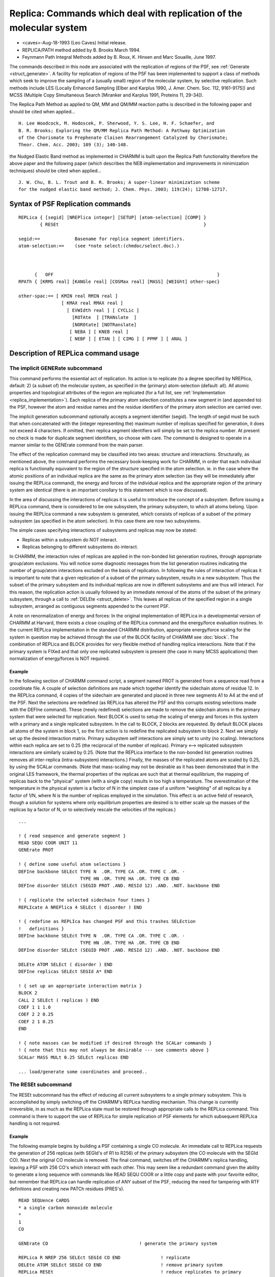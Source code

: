 .. py:module:: replica

=====================================================================
Replica: Commands which deal with replication of the molecular system
=====================================================================

- <caves>-Aug-18-1993 (Leo Caves) Initial release.
- REPLICA/PATH method added by B. Brooks March 1994.
- Feynmann Path Integral Methods added
  by B. Roux, K. Hinsen and Marc Souaille, June 1997.

The commands described in this node are associated with the replication of
regions of the PSF, see :ref:`Generate <struct_generate>`.  A facility
for replication of regions of the PSF has been implemented to support a class
of methods which seek to improve the sampling of a (usually small) region of
the molecular system, by selective replication.  Such methods include LES
(Locally Enhanced Sampling [Elber and Karplus 1990, J. Amer. Chem. Soc. 112,
9161-9175]) and MCSS (Multiple Copy Simultaneous Search [Miranker and Karplus
1991, Proteins 11, 29-34]).

The Replica Path Method as applied to QM, MM and QM/MM reaction paths is 
described in the following paper and should be cited when applied... 

::

  H. Lee Woodcock, M. Hodoscek, P. Sherwood, Y. S. Lee, H. F. Schaefer, and 
  B. R. Brooks; Exploring the QM/MM Replica Path Method: A Pathway Optimization 
  of the Chorismate to Prephenate Claisen Rearrangement Catalyzed by Chorismate; 
  Theor. Chem. Acc. 2003; 109 (3); 140-148.

the Nudged Elastic Band method as implemented in CHARMM is built upon the 
Replica Path functionality therefore the above paper and the following paper 
(which describes the NEB implementation and improvements in minimization 
techniques) should be cited when applied... 

::

  J. W. Chu, B. L. Trout and B. R. Brooks; A super-linear minimization scheme 
  for the nudged elastic band method; J. Chem. Phys. 2003; 119(24); 12708-12717.


.. _syntax_replica:

Syntax of PSF Replication commands
----------------------------------

::

   REPLica { [segid] [NREPlica integer] [SETUP] [atom-selection] [COMP] }
           { RESEt                                                      }

   segid:==		Basename for replica segment identifiers. 
   atom-selection:==	(see *note select:(chmdoc/select.doc).)



         {   OFF                                                             }
   RPATh { [KRMS real] [KANGle real] [COSMax real] [MASS] [WEIGht] other-spec}

   other-spac:== [ KMIN real RMIN real ]
                   [ KMAX real RMAX real ]
                     [ EVWIdth real ] [ CYCLic ]
                       [ROTAte  ] [TRANslate  ]
                       [NOROtate] [NOTRanslate]
                      [ NEBA ] [ KNEB real ]
                      [ NEBF ] [ ETAN ] [ CIMG ] [ PPMF ] [ ANAL ]


.. _replica_usage:

Description of REPLica command usage
------------------------------------

The implicit GENERate subcommand
^^^^^^^^^^^^^^^^^^^^^^^^^^^^^^^^

This command performs the essential act of replication. Its action is to
replicate (to a degree specified by NREPlica, default: 2) (a subset of) the
molecular system, as specified in the (primary) atom-selection (default: all).
All atomic properties and topological attributes of the region are replicated
(for a full list, see :ref:`Implementation <replica_implementation>`).  Each
replica of the primary atom selection constitutes a new segment in (and 
appended to) the PSF, however the atom and residue names and the residue
identifiers of the primary atom selection are carried over.

The implicit generation subcommand optionally accepts a segment identifier
(segid).  The length of segid must be such that when concatenated with the
(integer representing the) maximum number of replicas specified for generation,
it does not exceed 4 characters.  If omitted, then replica segment identifiers
will simply be set to the replica number. At present no check is made for
duplicate segment identifiers, so choose with care. The command is designed to
operate in a manner similar to the GENErate command from the main parser.

The effect of the replication command may be classified into two areas:
structure and interactions. Structurally, as mentioned above, the command
performs the necessary book-keeping work for CHARMM, in order that each
individual replica is functionally equivalent to the region of the structure
specified in the atom selection. ie. in the case where the atomic positions of
an individual replica are the same as the primary atom selection (as they will
be immediately after issuing the REPLica command), the energy and forces of the
individual replica and the appropriate region of the primary system are
identical (there is an important corollary to this statement which is now
discussed).

In the area of discussing the interactions of replicas it is useful to
introduce the concept of a subsystem.  Before issuing a REPLica command, there
is considered to be one subsystem, the primary subsystem, to which all atoms
belong. Upon issuing the REPLIca command a new subsystem is generated, which
consists of replicas of a subset of the primary subsystem (as specified in the
atom selection).  In this case there are now two subsystems.

The simple cases specifying interactions of subsystems and replicas may now
be stated:

* Replicas within a subsystem do NOT interact. 
* Replicas belonging to different subsystems do interact. 

In CHARMM, the interaction rules of replicas are applied in the non-bonded list
generation routines, through appropriate group/atom exclusions. You will notice
some diagnostic messages from the list generation routines indicating the
number of group/atom interactions excluded on the basis of replication.  In
following the rules of interaction of replicas it is important to note that a
given replication of a subset of the primary subsystem, results in a new
subsystem. Thus the subset of the primary subsystem and its individual replicas
are now in different subsystems and are thus will interact.  For this reason,
the replication action is usually followed by an immediate removal of the atoms
of the subset of the primary subsystem, through a call to :ref:`DELEte <struct_delete>`.
This leaves all replicas of the specified
region in a single subsystem, arranged as contiguous segments appended to the
current PSF.

A note on renormalization of energy and forces:
In the original implementation of REPLica in a developmental version of CHARMM
at Harvard, there exists a close coupling of the REPLica command and the
energy/force evaluation routines. In the current REPLica implementation in the
standard CHARMM distribution, appropriate energy/force scaling for the system
in question may be achieved through the use of the BLOCK facility of CHARMM see
:doc:`block`. The combination of REPLica and BLOCK provides
for very flexible method of handling replica interactions.  Note that if the
primary system is FIXed and that only one replicated subsystem is present (the
case in many MCSS applications) then normalization of energy/forces is NOT
required.

Example
.......

In the following section of CHARMM command script, a segment named PROT is
generated from a sequence read from a coordinate file. A couple of selection
definitions are made which together identify the sidechain atoms of residue
12.  In the REPLIca command, 4 copies of the sidechain are generated and placed
in three new segments A1 to A4 at the end of the PSF. Next the selections are
redefined (as REPLica has altered the PSF and this corrupts existing selections
made with the DEFIne command). These (newly redefined) selections are made to
remove the sidechain atoms in the primary system that were selected for
replication. Next BLOCK is used to setup the scaling of energy and forces in
this system with a primary and a single replicated subsystem. In the call to
BLOCK, 2 blocks are requested. By default BLOCK places all atoms of the system
in block 1, so the first action is to redefine the replicated subsystem to
block 2. Next we simply set up the desired interaction matrix. Primary
subsystem self interactions are simply set to unity (no scaling).  Interactions
within each replica are set to 0.25 (the reciprocal of the number of
replicas).  Primary <--> replicated subsystem interactions are similarly scaled
by 0.25.  (Note that the REPLica interface to the non-bonded list generation
routines removes all inter-replica (intra-subsystem) interactions.) Finally,
the masses of the replicated atoms are scaled by 0.25, by using the SCALar
commands. (Note that mass-scaling may not be desirable as it has been
demonstrated that in the original LES framework, the thermal properties of the
replicas are such that at thermal equilibrium, the mapping of replicas back to
the "physical" system (with a single copy) results in too high a temperature.
The overestimation of the temperature in the physical system is a factor of N
in the simplest case of a uniform "weighting" of all replicas by a factor of
1/N, where N is the number of replicas employed in the simulation. This effect
is an active field of research, though a solution for systems where only
equilibrium properties are desired is to either scale up the masses of the
replicas by a factor of N, or to selectively rescale the velocities of the
replicas.)

::

   ...

   ! { read sequence and generate segment }
   READ SEQU COOR UNIT 11
   GENErate PROT 

   ! { define some useful atom selections } 
   DEFIne backbone SELEct TYPE N  .OR. TYPE CA .OR. TYPE C .OR. -
                          TYPE HN .OR. TYPE HA .OR. TYPE CB END
   DEFIne disorder SELEct (SEGID PROT .AND. RESId 12) .AND. .NOT. backbone END

   ! { replicate the selected sidechain four times }
   REPLIcate A NREPlica 4 SELEct ( disorder ) END

   ! { redefine as REPLIca has changed PSF and this trashes SELEction
   !   definitions }
   DEFIne backbone SELEct TYPE N  .OR. TYPE CA .OR. TYPE C .OR. -
                          TYPE HN .OR. TYPE HA .OR. TYPE CB END
   DEFIne disorder SELEct (SEGID PROT .AND. RESId 12) .AND. .NOT. backbone END
                     
   DELEte ATOM SELEct ( disorder ) END
   DEFIne replicas SELEct SEGId A* END

   ! { set up an appropriate interaction matrix }
   BLOCK 2
   CALL 2 SELEct ( replicas ) END
   COEF 1 1 1.0
   COEF 2 2 0.25
   COEF 2 1 0.25
   END

   ! { note masses can be modified if desired through the SCALar commands }
   ! { note that this may not always be desirable --- see comments above }
   SCALar MASS MULt 0.25 SELEct replicas END

   ... load/generate some coordinates and proceed..


The RESEt subcommand
^^^^^^^^^^^^^^^^^^^^

The RESEt subcommand has the effect of reducing all current subsystems to a
single primary subsystem. This is accomplished by simply switching off the
CHARMM's REPLica handling mechanism. This change is currently irreversible, in
as much as the REPLica state must be restored through appropriate calls to the
REPLica command.  This command is there to support the use of REPLica for
simple replication of PSF elements for which subsequent REPLIca handling is not
required.

Example
.......

The following example begins by building a PSF containing a single CO
molecule.  An immediate call to REPLica requests the generation of 256 replicas
(with SEGId's of R1 to R256) of the primary subsystem (the CO molecule with the
SEGId CO). Next the original CO molecule is removed. The final command,
switches off the CHARMM's replica handling, leaving a PSF with 256 CO's which
interact with each other. This may seem like a redundant command given the
ability to generate a long sequence with commands like READ SEQU COOR or a
little copy and paste with your favorite editor, but remember that REPLica can
handle replication of ANY subset of the PSF, reducing the need for tampering
with RTF definitions and creating new PATCh residues (PRES's).

::

   READ SEQUence CARDS
   * a single carbon monoxide molecule
   *
   1
   CO

   GENErate CO 					! generate the primary system

   REPLica R NREP 256 SELEct SEGId CO END		! replicate
   DELEte ATOM SELEct SEGId CO END			! remove primary system 
   REPLica RESEt					! reduce replicates to primary


.. _replica_implementation:

Notes on Implementation of REPLica in CHARMM
--------------------------------------------

This node is of primary directed at CHARMM developers, but may be of 
interest to the curious user.

Structurally, the call to REPLica handles all atomic and topological properties
of atoms in the primary atom selection. Properties that are replicated include
group/residue membership, atom-code, IUPAC name, partial charge, parameter type
code, fixed atom flag, X,Y,Z and W for main and comparison and reference
coordinates, the forces DX,DY and DZ, the friction coefficient FBETa, and the
harmonic constraint.  Topological entries include bond, angle, dihedral,
improper terms, explicit non-bonded exclusion flags and H-bond donor and
acceptor arrays. Optionally, IC table entries for the primary selection are
replicated.

For interactions, the handling of replicas in CHARMM has been implemented using
a very simple data structure which allows for a simple and efficient interface
to the central CHARMM routines. Essentially, subsystem and replica identities
are maintained through the use of linked lists.  On the first call to REPLica,
the primary system (the existing PSF) is initialized to be subsystem 1 (repID),
consisting of 1 replica.  Each call to REPLica, establishes a new subsystem,
and each replica requested is distinguished by a separate replica number. The
replica number is maintained at both the group (repNoG) and atom (repNoA) level
for efficiency in the non-bonded list generation routines.

In the following schematic we see the state of the data structure in which
there is a primary system consisting of 4 atoms. The threefold replication of
atoms 2 and 3 (which form a distinct group in the primary system) is shown. The
replication forms a new subsystem (repID).  Each replicated group gets a
distinct flag representing the individual replica, as do the replicated atoms.
These flags index into the repID array which contains the subsystem membership
flags.  In this way the subsystem/replica membership is easily established
through knowledge of the group or atom number.

======  ====   ===== ======   ======   ==============================
Atom #  Name   repID repNoG   repNoA   Comments
======  ====   ===== ======   ======   ==============================
1       N      1     1        1        Primary subsystem
2       CA                    1        
3       C                     1        
4       O                     1        
5       CA     2     2        2        & Replicated substem (NREP=3)
6       C                     2        &
7       CA           3        3        &
8       C                     3        &
9       CA           4        4        &
10      C                     4        &
======  ====   ===== ======   ======   ==============================

An schematic of the replica exclusion code in the non-bond list generation
is now given for an atom pair i and j.

::

   IF ( ( repNoA(i) .NE. repNoA(j) ) .AND. 
        ( repID(repNoA(i)).EQ.repID(repNoA(j)) ) ) THEN
       
   	EXCLUDE PAIR (i,j) in list
   ELSE
   	INCLUDE PAIR (i,j) in list
   ENDIF

There is another component of the REPLica data structure which is a array
(byatom) of "weights". These weights in general reflect the degree of
replication of the subsystem to which the atom belongs, but may be changed
through SCALar commands (SCALar WEIGht SET..). This array was used in the
developmental version of CHARMM with REPLicas as the interface to the
energy/force routines for correct normalization. In the current standard CHARMM
release, this array exists, but is redundant. Currently it will be filled by a
value of the reciprocal of the number of replicas requested for any subsystem.
It has been retained for some degree of flexibility in future releases. At
present it may be used as an additional array for book-keeping.


.. _replica_restrictions:

Restrictions
------------

The only absolute requirement for this command is that a PSF of the molecular
system be present prior to the call to REPLIca. 

All non-bonded list generation options are currently supported, however
IMAGES and EXTENDED electrostatics are currently not supported.

Please note that the replica group flags follow the group membership of the
primary atom selection, therefore take care not to split groups in a selection
if group-based energy evaluations are to be subsequently used.

Run-time attributes of the system such as SHAKE constraints, BLOCK membership
and SBOUND flags will not be replicated. (Re)Issue such commands after
replication has been performed.

It must be noted that currently the replica handling mechanisms of CHARMM are
generated through the run-time use of the REPLica command. i.e. the REPLica
data structure is not currently incorporated in the standard system PSF or able
to be saved to an external file for restoring its state.  The philosophy is
that all necessary attributes of the replicas are contained in the primary
system PSF and that it is therefore only necessary to keep that explicitly. Of
course, the coordinates of the individual replicas must be saved.


.. _replica_examples:

Supplementary examples
----------------------

Replication of PHE 22 and 33 and TYR 35 of BPTI
^^^^^^^^^^^^^^^^^^^^^^^^^^^^^^^^^^^^^^^^^^^^^^^

These examples illustrate two ways of setting up replicated subsystems.
In both cases replicas of the sidechains are created from CG outwards. 
In the first example three calls to REPLica are made, one for each sidechain,
which create 5 replicas for each subsystem.

In the second example, one call to REPLica is made, which replicates
all three of the sidechains, to create one replicated subsystem containing
five 5 replicas of the triad.

In each case an appropriate interaction matrix for the subsystems is 
created with the use of the BLOCK command.

Example 1 
.........

3 replicated subsystems: 5 copies of each individual sidechain in each.

::

   REPLicate A NREPlica 5 SETUP -
        SELEct (SEGId 4PTI .AND. RESId 22) .AND. .NOT. -
                (type N .or. type CA .or. type C .or. -
                 type O .or. type HN  .or. type HA .or. type CB)  END

   REPLicate B NREPlica 5 SETUP -
        SELEct (SEGId 4PTI .AND. RESId 33) .AND. .NOT. -
                (type N .or. type CA .or. type C .or. -
                 type O .or. type HN  .or. type HA .or. type CB)  END

   REPLicate C NREPlica 5 SETUP -
        SELEct (SEGId 4PTI .AND. RESId 35) .AND. .NOT. -
                (type N .or. type CA .or. type C .or. -
                 type O .or. type HN  .or. type HA .or. type CB)  END


   ! DELETE the necessary regions of the primary sub-system
   DELEte ATOM -
        SELEct (SEGId 4PTI .AND. (RESI 22 .OR. RESI 33 .OR. RESI 35)) .AND. -
                 .NOT. (type N .or. type CA .or. type C .or. -
                 type O .or. type HN  .or. type HA .or. type CB)  END

   DEFIne phe22 SELEct SEGId A* END
   DEFIne phe33 SELEct SEGId B* END
   DEFIne tyr35 SELEct SEGId C* END

   ! set up the correct energy/force scaling. 
   ! the default coefficient is one.
   BLOCK 4
      CALL 2 SELEct phe22 END	! assign replicated subsystems to blocks
      CALL 3 SELEct phe33 END
      CALL 4 SELEct tyr35 END
      COEF 2 1 0.2                 ! primary <-> replicated subsystems 
      COEF 3 1 0.2
      COEF 4 1 0.2
      COEF 2 2 0.2			! replicated subsystem self-terms
      COEF 3 3 0.2
      COEF 4 4 0.2
      COEF 3 2 0.04		! replicated <-> replicated subsystems
      COEF 4 2 0.04
      COEF 4 3 0.04
   END


Example 2
.........

1 replicated subsystem: 5 replicas consisting of the 3 different sidechains

::

   REPLicate A NREPlica 5 SETUP -
        SELEct (SEGId 4PTI .AND. (RESId 22 .OR. RESID 33 .OR. RESID 35) ) -
        .AND. .NOT.  (type N .or. type CA .or. type C .or. -
                 type O .or. type HN  .or. type HA .or. type CB)  END

   ! DELETE the necessary regions of the primary sub-system
   DELEte ATOM -
        SELEct (SEGId 4PTI .AND. (RESI 22 .OR. RESI 33 .OR. RESI 35)) .AND. -
                .NOT. (type N .or. type CA .or. type C .or. -
                 type O .or. type HN  .or. type HA .or. type CB)  END

   ! set up the correct energy/force scaling.
   BLOCK 2
      CALL 2 SELEct SEGId A* END
      COEF 1 2 0.2
      COEF 2 2 0.2
   END


.. _replica_path:

Replica Path Method
-------------------

The replica/path method allows the positions between sequential
replicas to be restrained.  This allows minimization and simulated
annealing methods to be used to search for transition states.

(B. Brooks, NIH, March 1994)

This code currently requires exactly one replicated subsystem with at
least three replicas.

The nudged elastic band (NEB) method [H. Jonsson, G. Mills, and
K.W. Jacobsen, "Nudged Elastic Band Method for Finding Minimum Energy
Paths of Transitions", in "Classical and Quantum Dynamics in Condensed
Phase Simulations", World Scientific, 1998] is implemented as part of
the replica path method.  The energy function in this method does not
correspond to the forces (does not pass TEST FIRST) because of the
projections involved.  Only simple minimization/quenching schemes can
be used for the path optimization.

(P. Maragakis, Harvard, June 2002)

The nudged elastic band (NEB) method [H. Jonsson, G. Mills, and
K.W. Jacobsen, "Nudged Elastic Band Method for Finding Minimum Energy
Paths of Transitions", in "Classical and Quantum Dynamics in Condensed
Phase Simulations", World Scientific, 1998] is implemented within the
framework of the replica path method.  ABNR and SD can be used with this
method. Ecount is used to calculate the energy of each replica in the path.
Note that this NEB method uses the keyword NEBF, it is different from NEBA.
See Chu, Trout, and Brooks, JCP Vol 119, pp. 12708-12717,2003 for more details
Note that GRMS will not be zero even when NEB minimization is converged.
Instead, the OFF-path and along path gradient should be close to zero.
The print of OFF-path and path gradient can be turned on by the "DEBU"
keyword of abnr.

(Jhih-Wei Chu, MIT, 2003)

Syntax:

::

   RPATh   OFF   !  clear the replica/path energy restraint

   RPATh  [ KRMS real ] [ KANGle real ] [ COSMax real ] [MASS] [WEIGht]
                   [ KMAX real RMAX real ] [ EVWIdth real ] [CYCLic] 
                                 [   ROTAte ] [   TRANslate ]
                                 [ NOROtate ] [ NOTRanslate ]
                   [ NEBA ] [ KNEB real ]
                   [ NEBF ] [ ETAN ] [ CIMG ] [ PPMF ] [ ANAL ]

       MASS   - Use mass weighting in rms determination.
       WEIGht - Use the main weighting array for weighting the rms vector.
       KRMS   - The rms deviation force constant (Kcal/mol/A**2)
       KANGle - The COS(angle) deviation force constant (Kcal/mol)
       COSMax - The value of COS(theta) below which the vectors are restrained.
       RMAX   - The maximum rms deviation per replica step
       KMAX   - The force constant for exceeding the maximum step (Kcal/mol/A**2)
       EVWIdth- Width of switching region in the rms bestfit rotation (FROTU)
                   (Angstrom**2) which is used when degenerate eigenvalues occur.
                   Current recommended value: 0.001, default: 0.0)

       ROTAte - Do a best fit rotation for every replica step
       NOROt  - Don't "
       TRANsl - Do a best fit translation for every replica step
       NOTRans- Don't "
       NEBA   - Use the nudged elastic band approach
       KNEB   - The nudged elastic band spring constant

       NEBF   - Use the nudged elastic band (can work with ABNR. use KRMS
                instead of KNEB.) 
       ETAN   - Jonsson's energy based tangent estimation,
                JCP, 113, 9978-9985, 2000
       CIMG   - Jonsson's climbing image for transition state refinement,
                JCP, 113, 9901, 2000
       PPMF   - Print the force along the tangent direction of tha path of each
                replica at each energy call.
       ANAL   - Print statistics of NEB calculations after some minimization
                or MD steps.

Replica/Path energy functions:

::

   Erms = sum  {  0.5* Krms * ( rms  - <rms> )**2 }      I=1,NREP-1
             I                     I

      where rms  is the weighted rms deviation between replica I and I+1
               I

   Erms = sum  {  0.5* Kmaxrms * ( rms  - Rmaxrms )**2 }      I=1,NREP-1
             I                        I


   Eang = sum  { 0.5* Kang * ( cosmax - cos(theta) )**2 }  (cos(theta)<cosmax) 
             I

        =  0.0   when cos(theta) >= cosmax                  I=1,NREP-2

      where cos(theta) is determined from the dotproduct of weighted deviation
      vectors between replicas I and I+1 and between I+1 and I+2.

By default, this restraint uses absolute positions.  This is only appropriate
if a subset of the atoms is replicated.  The ROTAtions and TRANslations options
should be used if the replicated atoms have significant freedom to move. 

An example of use:

::

   ! { read sequence and generate segment }
   READ SEQU COOR UNIT 11
   GENErate PROT 

   ! { define atom region in which to search for transition state }
   DEFINE active sele segid prot .and. resid 15 : 19 end

   ! { replicate the selected residues 20 times }
   REPLIcate A NREPlica 20 SELEct ( active ) END

   ! { redefine is necessary }
   DEFINE active sele segid prot .and. resid 15 : 19 end

   ! { read product coordinates }                     
   OPEN read card unit 12 name products.crd
   READ coor card unit 12 COMP
                     
   ! { read reactant coordinates }                     
   OPEN read card unit 12 name reactants.crd
   READ coor card unit 12
   COOR orient rms mass sele .not. ( active .or segid A* ) end

   ! { setup initial guess coordinates for all intermediates }

   set 1 1
   set a 0.0
   label loop
     coor duplicate sele active end sele segid A@1 end
     coor duplicate sele active end sele segid A@1 end comp
     coor average fact @a sele segid A@1 end
     incr a by 0.05
     incr 1 by 1
     if @1 .lt. 20.5 goto loop

   DELEte ATOM SELEct  active  END
   DEFIne replicas SELEct SEGId A* END

   ! { average the non active reactant and product atoms }
   COOR average sele .not. replicas end
   COOR copy comp

   ! { set up an appropriate interaction matrix }
   BLOCK 2
     CALL 2 SELEct replicas END
     COEF 1 1 1.0
     COEF 2 2 0.05
     COEF 2 1 0.05
   END

   ! { specify residue 17 as more inportant in the weighting }
   SCALAR wmain set 1.0
   SCALAR wmain set 4.0 sele replicas .and. resid 17 end

   ! invoke the path code
   RPATH KRMS 100.0 KANGle 100.0 COSMax 0.5 MASS WEIGHT ROTAtion TRANSlations

   ! { fix the endpoints }
   cons fix sele segid a1 .or. segid a20 end

   minimize abnr nstep 100
   ! {.... perhaps simulated annealing using MD ...}

   ! { plot energy as a function of the path }
   open write card unit 20 name energy.dat
   set 1 1
   label eloop
     BLOCK 2
       CALL 1 sele all end
       CALL 2 sele replicas .and. .not. segid A@1 end
       COEF 1 1 1.0
       COEF 2 1 0.0
       COEF 2 2 0.0
     END
     ENERGY
     write title unit 20
   * @1 ?energy  
   *
     incr 1 by 1
     if @1 .lt. 20.5 goto loop

   .... more analysis ...

   STOP


.. _replica_offpath:

Off-Path Optimzation / Simulation (Extension to the Replica Path Method)
------------------------------------------------------------------------

The off-path simulation technique allows users to compute the Potential of
Mean Force (PMF) of a particular reaction. This is accomplished by restraining
simulations to run in orthogonal planes of a pre-computed replica/path. Using
distributed computing these simulations can be run in parallel thus increasing
the sampling abilty of simulations.   

::

   RPATh [KRMS real] [ KMAX real] [RMAX real] [OPTImize] [ANALysis] [CURVCorr]
         [Additional RPATh keywords]

      KRMS     - The RMS deviation force constant (Kcal/mol/A**2)
      KMAX     - This force constant is applied if the simulation path moves too 
                 far away from the reference path.
      RMAX     - The max RMS distance the simulation path is allowed to move away 
                 from the reference path.
      OPTImize - Turn on the off-path procedure
      ANALysis - Do the analysis of the off-path procedure (This must be called 
                 after the minimization/simulation is performed)
      CURVCorr - Apply a curvature correction during the off-path procedure

Example
^^^^^^^

::

   RPATh KRMS 5000.0  KMAX 2000.0 RMAX 0.10 ROTA TRANS WEIGHT CYCLIC OPTIMIZE

Path definition
^^^^^^^^^^^^^^^

::

        _j_   
       /   \  (Simulation Path)
      /  j  \
     /  / \  \
    /  /   \  \
   i  i     k  k
    (Ref. Path) 

Off-Path Details
^^^^^^^^^^^^^^^^

::

   Rij = RMSd(j(sim) --> i(ref))
   Rjk = RMSd(j(sim) --> k(ref))
   Rjj = RMSd(j(sim) --> j(ref))

   Erms = Sum { 0.5 * Krms * (Rij - Rjk)**2 }
     - This is applied to keep Rij = Rjk
     - This is added to the EPATHR term

   Ermax = Sum { 0.5 * Kmax * (Rjj - Rmax)**2 }
     - Is applied if Rjj > Rmax
     - This is added to the EPATHA term

Using this procedure allows an approximate PMF to be computed via determination 
of the work needed to move from plane to plane during the simulation. 

CURVCorr
^^^^^^^^

The curvature correction acts as an additional restraint to prevent the
simulation path from wondering into nearby deep wells and skewing the PMF
downward. This is accomplished by scaling the force projection by the ratio of
the forward and backward distance with respect to Rij and Rjk. To use this add
the keyword CURVCorr to the RPATh command. 

ANALysis
^^^^^^^^

After performing an off-path optimization / simulation you can then run the
command...

::

   RPATh ANALysis

This will print out the PMF obtained from the simulation. Two columns will be
printed: WORKTOT and ETOT. This is the work (ETOT) it takes to move from
simulation plane to simulation plane as you move through the pathway. The work
it takes to go half way from point to plane is also printed (WORKTOT). Given
long enough simulations are run, these are good approximations to the pathway
PMF.


.. _replica_pathint:

Discretized Feynman Path Integral Method
----------------------------------------

The REPLica command can be used together with the PINT command to compute
averaged observables of a quantum system. This computation approach
exploit the isomorphism between the discretized form of Feynmann path integrals
representation of the density matrix with an effective classical system
obeying Boltzmann statistics of a canonical ensemble at temperature T
(see D. Chandler and P.G. Wolynes, J. Chem. Phys. 74 (1981) 4078).
Molecular dynamics simulations of the effective classical system
are valid for obtaining ensemble averages, although they do not provide
information on the time-dependent quantum dynamics of the system.
Roughly speaking, the quantum delocalisation of each atom of the system
is represented in terms of a ring polymer or necklace of beads.  These beads
are treated as classical particles.  A discretization of the path integral
with 20 to 30 fictitious particles is usually adequate in studies of
proton transfer, although for a protein one might want to use a much smaller
number of beads.  For proper use, read carefully this documentation until the
end as well as the accompagnying stream file.

B. Roux & M. Souaille, Montreal, June 1997

Following the path integral approach, each nucleus is replaced in the
effective classical system by a ring polymer, or necklace, of Nbeads
fictitious particles with a harmonic spring between nearest neighbors
along the ring.  For the sake of simplicity, in the current implementation
in CHARMM, each atom is represented by the the same number of beads.
The creation of the beads is achieved by the command REPLICA (see example
below). The collection of beads of a given atom has the structure of a
necklace:  each bead interacts with two neighbours and the last bead interacts
with the first.  The energy of the ring polymers is a sum of harmonic terms
between consecutive beads along a necklace:

::

   spring energy = -((Kb*T*P/(2*LAMBDA**2))*|r-r'|**2

where r and r' are the position vectors of the two beads and LAMBDA is
the thermal wavelength of the quantum particule (of mass M) represented by
the necklace, LAMBDA=HBAR**2/(M*Kb*T). These interactions are added in the
CHARMM energy through the command PINT (see example below).

The interaction between two quantum atoms A and B is represented as follows:
the necklace of A interacts with the necklace of B in a ONE TO ONE
correspondence:  each bead of A interacts with ONE AND ONLY ONE bead of B by
means of the classical CHARMM potential energy function scaled by 1/Nbeads.
There is NO such interaction between the beads belonging to the same necklace.
Moreover, if only a part of the whole system is treated quantum mechanically,
(this MUST be an entire segment) the beads of an atom A of such a subsystem
interacts with all the classical atoms by means of the classical CHARMM
potential energy function scaled by 1/Nbeads.  The attribution of the
diffferent interactions as well as their scaling is achieved by the command 
BLOCK.  The resulting potential energy of the effective classical system is:

::

   U_eff({R}_1, {R}_2,...,{R}_p,...,{R}_Nbeads)  =
      (Spring energy of ring polymers)
      + U({R}_1)/Nbeads
      + U({R}_2)/Nbeads
      + ...
      + U({R}_p)/Nbeads
      + ...
      + U({R}_Nbeads)/Nbeads

where {R}_p represents all the coordinates of the $p$-th REPLICA and
U({R}_p) represents the full CHARMM energy of the p-th REPLICA.

The configurational sampling of the effective classical system may be performed
using Langevin molecular dynamics.  The choice of Langevin dynamics is dictated
by the need to avoid the non-ergodicity of path integral molecular dynamics
simulations based on the microcanonical ensemble.  Of course the friction
constant and the masses used in the dynamics are immaterial as far as the
convergence toward a canonical ensemble is concerned but the spring constant
in PINT are calculated from the AMASS array, so those cannot be changed
carelessly.

Alternatively, the configuration space can now be sampled with Monte Carlo.
At present, the allowed path integral moves are displacements of single beads 
(RTRN BYATom) or movements of seven sequential beads such that the path 
integral spring lengths remain unchanged (CROT PIMC) (see mc.doc).  Use of
Monte Carlo with path integrals requires addition of the keyword MC to the
PINT command.

The following stream file allows to treat the molecule SEGID as a quantum
system with Nbeads.

::

   ----------------------------------------------------------------------------
   * Stream file for path integral calculations
   * Before calling, set the following variables:
   *   Nbeads  number of beads
   *   SEGID   segid of the quantum molecule
   *   TEMP    temperature
   *

   ! Define replicas and delete original

   REPLICA @segid nreplica  @nbeads  select segid @segid show end setup
   delete atom select segid @segid show end

   ! Set up the correct energy/force scaling
   set scale = 1.0
   divide scale by @nbeads
   BLOCK 2
     CALL 2 SELEct ( segid @{segid}* ) show end
     COEF 1 2 @scale
     COEF 2 2 @scale
   END

   ! Add springs

   pint temp @temp beads @nbeads select segid @{segid}1 end -
        select none end


.. _replica_repdstr:

The Parallel Distributed Replica
--------------------------------

This module has now a separated doc file: :doc:`repdstr`
